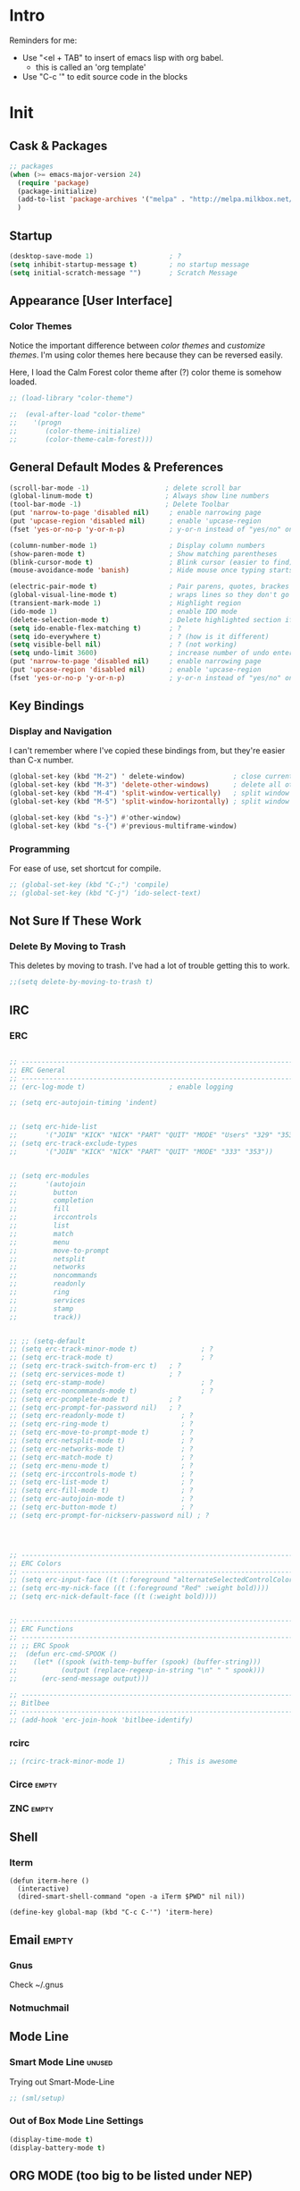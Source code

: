* Intro

  Reminders for me:
  
  - Use "<el + TAB" to insert of emacs lisp with org babel.
    + this is called an 'org template'
  - Use "C-c '" to edit source code in the blocks

* Init
:PROPERTIES:
:header-args:emacs-lisp: :tangle ../.emacs
:END:

** Cask & Packages

#+BEGIN_SRC emacs-lisp
  ;; packages
  (when (>= emacs-major-version 24)
    (require 'package)
    (package-initialize)
    (add-to-list 'package-archives '("melpa" . "http://melpa.milkbox.net/packages/") t)
    )
#+END_SRC
** Startup
  
#+BEGIN_SRC emacs-lisp
  (desktop-save-mode 1)                   ; ?
  (setq inhibit-startup-message t)        ; no startup message
  (setq initial-scratch-message "")       ; Scratch Message
#+END_SRC

** Appearance [User Interface]
*** Color Themes

  Notice the important difference between /color themes/ and /customize themes/.
  I'm using color themes here because they can be reversed easily.

  Here, I load the Calm Forest color theme after (?) color theme is somehow loaded.

#+BEGIN_SRC emacs-lisp 
  ;; (load-library "color-theme")

  ;;  (eval-after-load "color-theme"
  ;;    '(progn
  ;;       (color-theme-initialize)
  ;;       (color-theme-calm-forest)))
#+END_SRC

** General Default Modes & Preferences

#+BEGIN_SRC emacs-lisp 
  (scroll-bar-mode -1)                   ; delete scroll bar
  (global-linum-mode t)                  ; Always show line numbers
  (tool-bar-mode -1)                     ; Delete Toolbar
  (put 'narrow-to-page 'disabled nil)     ; enable narrowing page
  (put 'upcase-region 'disabled nil)      ; enable 'upcase-region
  (fset 'yes-or-no-p 'y-or-n-p)           ; y-or-n instead of "yes/no" on prompts.

  (column-number-mode 1)                  ; Display column numbers
  (show-paren-mode t)                     ; Show matching parentheses
  (blink-cursor-mode t)                   ; Blink cursor (easier to find)
  (mouse-avoidance-mode 'banish)          ; Hide mouse once typing starts

  (electric-pair-mode t)                  ; Pair parens, quotes, brackes
  (global-visual-line-mode t)             ; wraps lines so they don't go off screen
  (transient-mark-mode 1)                 ; Highlight region
  (ido-mode 1)                            ; enable IDO mode
  (delete-selection-mode t)               ; Delete highlighted section if followed by typing
  (setq ido-enable-flex-matching t)       ; ?
  (setq ido-everywhere t)                 ; ? (how is it different)
  (setq visible-bell nil)                 ; ? (not working)
  (setq undo-limit 3600)                  ; increase number of undo enteries
  (put 'narrow-to-page 'disabled nil)     ; enable narrowing page
  (put 'upcase-region 'disabled nil)      ; enable 'upcase-region
  (fset 'yes-or-no-p 'y-or-n-p)           ; y-or-n instead of "yes/no" on prompts.b
#+END_SRC

** Key Bindings
*** Display and Navigation

  I can't remember where I've copied these bindings from, but they're easier than C-x number.

#+BEGIN_SRC emacs-lisp 
  (global-set-key (kbd "M-2") ' delete-window)            ; close current pane
  (global-set-key (kbd "M-3") 'delete-other-windows)      ; delete all other panes
  (global-set-key (kbd "M-4") 'split-window-vertically)   ; split window top/bottom
  (global-set-key (kbd "M-5") 'split-window-horizontally) ; split window left/right

  (global-set-key (kbd "s-}") #'other-window)
  (global-set-key (kbd "s-{") #'previous-multiframe-window)
#+END_SRC

*** Programming

  For ease of use, set shortcut for compile.

#+BEGIN_SRC emacs-lisp 
  ;; (global-set-key (kbd "C-;") 'compile)
  ;; (global-set-key (kbd "C-j") ‘ido-select-text)
#+END_SRC

** Not Sure If These Work
*** Delete By Moving to Trash

  This deletes by moving to trash.
  I've had a lot of trouble getting this to work.

  #+begin_src emacs-lisp
  ;;(setq delete-by-moving-to-trash t)
  #+end_src

** IRC
*** ERC
#+BEGIN_SRC emacs-lisp 

  ;; ------------------------------------------------------------------------------
  ;; ERC General
  ;; ------------------------------------------------------------------------------
  ;; (erc-log-mode t)                     ; enable logging

  ;; (setq erc-autojoin-timing 'indent)


  ;; (setq erc-hide-list
  ;;       '("JOIN" "KICK" "NICK" "PART" "QUIT" "MODE" "Users" "329" "353" "366" "MODE"))
  ;; (setq erc-track-exclude-types
  ;;       '("JOIN" "KICK" "NICK" "PART" "QUIT" "MODE" "333" "353"))


  ;; (setq erc-modules
  ;;       '(autojoin
  ;;         button
  ;;         completion
  ;;         fill
  ;;         irccontrols
  ;;         list
  ;;         match
  ;;         menu
  ;;         move-to-prompt
  ;;         netsplit
  ;;         networks
  ;;         noncommands
  ;;         readonly
  ;;         ring
  ;;         services
  ;;         stamp
  ;;         track))


  ;; ;; (setq-default
  ;; (setq erc-track-minor-mode t)                ; ?
  ;; (setq erc-track-mode t)                      ; ?
  ;; (setq erc-track-switch-from-erc t)   ; ?
  ;; (setq erc-services-mode t)           ; ?
  ;; (setq erc-stamp-mode)                        ; ?
  ;; (setq erc-noncommands-mode t)                ; ?
  ;; (setq erc-pcomplete-mode t)          ; ?
  ;; (setq erc-prompt-for-password nil)   ; ?
  ;; (setq erc-readonly-mode t)              ; ?
  ;; (setq erc-ring-mode t)                  ; ?
  ;; (setq erc-move-to-prompt-mode t)        ; ?
  ;; (setq erc-netsplit-mode t)              ; ?
  ;; (setq erc-networks-mode t)              ; ?
  ;; (setq erc-match-mode t)                 ; ?
  ;; (setq erc-menu-mode t)                  ; ?
  ;; (setq erc-irccontrols-mode t)           ; ?
  ;; (setq erc-list-mode t)                  ; ?
  ;; (setq erc-fill-mode t)                  ; ?
  ;; (setq erc-autojoin-mode t)              ; ?
  ;; (setq erc-button-mode t)                ; ?
  ;; (setq erc-prompt-for-nickserv-password nil) ; ?




  ;; ------------------------------------------------------------------------------
  ;; ERC Colors
  ;; ------------------------------------------------------------------------------
  ;; (setq erc-input-face ((t (:foreground "alternateSelectedControlColor"))))
  ;; (setq erc-my-nick-face ((t (:foreground "Red" :weight bold))))
  ;; (setq erc-nick-default-face ((t (:weight bold))))


  ;; ------------------------------------------------------------------------------
  ;; ERC Functions
  ;; ------------------------------------------------------------------------------
  ;; ;; ERC Spook
  ;;  (defun erc-cmd-SPOOK ()
  ;;    (let* ((spook (with-temp-buffer (spook) (buffer-string)))
  ;;           (output (replace-regexp-in-string "\n" " " spook)))
  ;;      (erc-send-message output)))

  ;; ------------------------------------------------------------------------------
  ;; Bitlbee
  ;; ------------------------------------------------------------------------------
  ;; (add-hook 'erc-join-hook 'bitlbee-identify)
#+END_SRC
*** rcirc
#+BEGIN_SRC emacs-lisp
  ;; (rcirc-track-minor-mode 1)           ; This is awesome
#+END_SRC
*** Circe							      :empty:
*** ZNC								      :empty:
** Shell
*** Iterm

#+BEGIN_SRC elisp
  (defun iterm-here ()
    (interactive)
    (dired-smart-shell-command "open -a iTerm $PWD" nil nil))

  (define-key global-map (kbd "C-c C-'") 'iterm-here)
#+END_SRC
** Email							      :empty:
*** Gnus
  
  Check ~/.gnus
  
*** Notmuchmail
*** 
** Mode Line
*** Smart Mode Line						     :unused:

  Trying out Smart-Mode-Line

#+BEGIN_SRC emacs-lisp 
  ;; (sml/setup)
#+END_SRC

*** Out of Box Mode Line Settings

#+BEGIN_SRC emacs-lisp
  (display-time-mode t)
  (display-battery-mode t)
#+END_SRC

** ORG MODE (too big to be listed under NEP)
*** General Org

  General settings and preferences

#+BEGIN_SRC emacs-lisp 
  ;; Set key words for visibility cycling.
    (setq org-todo-keywords
            '((sequence "TODO" "FIXME" "WAITING" "|" "DONE" "FAILED" "LOG" )))

  ;; Use org-mode when reading these filetypes
    (add-to-list 'auto-mode-alist '("\\.org$" . org-mode))
    (add-to-list 'auto-mode-alist '("\\.txt$" . org-mode))
    (add-to-list 'auto-mode-alist '("\\.org_history$" . org-mode))

  ;; Keep the log entries out of the [E]ntry Text view
  ;; ?
    (setq org-log-into-drawer t)
#+END_SRC

*** FIXME Org Agenda

#+BEGIN_SRC emacs-lisp 
  ;; ------------------------------------------------------------------------------
  ;; Start Agenda & Cycle Through Files
  ;; ------------------------------------------------------------------------------

  (define-key global-map "\C-ca" 'org-agenda) ; launch agenda command
  (global-set-key (kbd "M-n") 'org-cycle-agenda-files) ; cycle agenda files


  ;; ------------------------------------------------------------------------------
  ;; Prefixes in Agenda View (column before agenda events)
  ;; ------------------------------------------------------------------------------

  (setq org-agenda-prefix-format
    '((agenda . "  %-12:c%?-12t% s")
     (timeline . "  % s")
     (todo . "  %-12:c")
     (tags . "  %-12:c")
     (search . "  %-12:c")))


  ;; ------------------------------------------------------------------------------
  ;; Schedule & Deadline Prefixes
  ;; ------------------------------------------------------------------------------

  (setq org-agenda-deadline-leaders '("DLN:  " "DLN in %3d d.::" "DLN %2d d. ago::"))
  (setq org-agenda-scheduled-leaders '("Schedule: " "Sch. %2dx: "))


  ;; ------------------------------------------------------------------------------
  ;; Effort System in Column View
  ;; ------------------------------------------------------------------------------

  (setq org-columns-default-format
    "%40ITEM %TODO %3PRIORITY %10TAGS %17Effort(Estimated Effort){:} %12CLOCKSUM")
  (setq org-global-properties
        '(("Effort_ALL" . "0 0:10 0:20 0:30 1:00 1:30 2:00 3:00 4:00 6:00 8:00 10:00 20:00")))

  ;; ------------------------------------------------------------------------------
  ;; Custom Views for Agenda
  ;; ------------------------------------------------------------------------------

#+END_SRC

**** Org Habits

  Make sure that habit progress graphs show up even outside the main "agenda" view.
  Found on [[https://emacs.stackexchange.com/questions/13360/org-habit-graph-on-todo-list-agenda-view][this StackOverflow link]].

#+BEGIN_SRC emacs-lisp 
  ;; (defvar my/org-habit-show-graphs-everywhere nil
  ;;   "If non-nil, show habit graphs in all types of agenda buffers.

  ;; Normally, habits display consistency graphs only in
  ;; \"agenda\"-type agenda buffers, not in other types of agenda
  ;; buffers.  Set this variable to any non-nil variable to show
  ;; consistency graphs in all Org mode agendas.")

  ;; (defun my/org-agenda-mark-habits ()
  ;;   "Mark all habits in current agenda for graph display.

  ;; This function enforces `my/org-habit-show-graphs-everywhere' by
  ;; marking all habits in the current agenda as such.  When run just
  ;; before `org-agenda-finalize' (such as by advice; unfortunately,
  ;; `org-agenda-finalize-hook' is run too late), this has the effect
  ;; of displaying consistency graphs for these habits.

  ;; When `my/org-habit-show-graphs-everywhere' is nil, this function
  ;; has no effect."
  ;;   (when (and my/org-habit-show-graphs-everywhere
  ;;          (not (get-text-property (point) 'org-series)))
  ;;     (let ((cursor (point))
  ;;           item data) 

  ;;       (while (setq cursor (next-single-property-change cursor 'org-marker))
  ;;         (setq item (get-text-property cursor 'org-marker))
  ;;         (when (and item (org-is-habit-p item)) 
  ;;           (with-current-buffer (marker-buffer item)
  ;;             (setq data (org-habit-parse-todo item))) 
  ;;           (put-text-property cursor
  ;;                              (next-single-property-change cursor 'org-marker)
  ;;                              'org-habit-p data))))))

  ;; (advice-add #'org-agenda-finalize :before #'my/org-agenda-mark-habits)
#+END_SRC

**** Schedule/Deadline Leaders
*** Capture						  :perMachine:unused:

  Set the default target and file for notes.

#+BEGIN_SRC emacs-lisp 
  ;; ------------------------------------------------------------------------------
  ;; ? Not sure how these work, don't use them very much. I should...
  ;; ------------------------------------------------------------------------------

  (setq org-capture-templates
      '(("t" "TODO Item" entry
        (file 'org-default-notes-file)
        "* TODO ")
       ("n" "Org Entry" entry
        (file 'org-default-notes-file)
        "" nil nil)))

  ;; ------------------------------------------------------------------------------
  ;; Unused
  ;; ------------------------------------------------------------------------------

  ;;(setq org-default-notes-file (concat org-directory "/notes.org"))
  ;;     (define-key global-map "\C-cc" 'org-capture)

  ;; (setq org-default-notes-file  "~/seacloud/org/seanotes.org")
  ;; (define-key global-map "\C-cc" 'org-capture)
  ;; (setq org-capture-templates-contexts nil)

#+END_SRC
*** Archive							 :perMachine:

  The location of org archive files

#+BEGIN_SRC emacs-lisp 
  (setq org-archive-location "~/Documents/orgarchives")
#+END_SRC
*** Export to LaTeX

 Exporting Org Documents to LaTeX

#+BEGIN_SRC emacs-lisp 

  ;; ------------------------------------------------------------------------------
  ;; Unused
  ;; ------------------------------------------------------------------------------

  ;; (setq org-latex-default-packages-alist
  ;;     '(("AUTO" "inputenc" t)
  ;;      ("T1" "fontenc" t)
  ;;      ("" "fixltx2e" nil)
  ;;      ("" "graphicx" t)
  ;;      ("" "longtable" nil)
  ;;      ("" "float" nil)
  ;;      ("" "wrapfig" nil)
  ;;      ("" "rotating" nil)
  ;;      ("normalem" "ulem" t)
  ;;      ("" "amsmath" t)
  ;;      ("" "textcomp" t)
  ;;      ("" "marvosym" t)
  ;;      ("" "wasysym" t)
  ;;      ("" "amssymb" t)
  ;;      ("" "hyperref" nil)
  ;;      "\\tolerance=1000"
  ;;      ("version=3" "mhchem" nil)))

  ;;   (setq org-latex-inputenc-alist nil)
  ;;   (setq org-latex-packages-alist nil)
#+END_SRC
*** Org Code Templates (<el...etc)

   Org already supports some templates: [[http://orgmode.org/manual/Easy-Templates.html][Easy Templates]]
   But you can also write your own: [[https://emacs.stackexchange.com/questions/12841/quickly-insert-source-blocks-in-org-mode][Quickly Insert Source Blocks in Org Mode]]

   This is the autocomplete <el thing for org mode 

#+BEGIN_SRC emacs-lisp 
  (add-to-list 'org-structure-template-alist
               '("el" "?\n#+BEGIN_SRC emacs-lisp \n\n#+END_SRC"))
#+END_SRC

*** Org Bullets & Lists 					     :unused: 
#+BEGIN_SRC emacs-lisp 
  ;; ------------------------------------------------------------------------------
  ;; Unused
  ;; ------------------------------------------------------------------------------

  ;; (require 'org-bullets)
  ;; (add-hook 'org-mode-hook (lambda () (org-bullets-mode 1)))

  ;; (setq org-bullets-bullet-list '("☭" "⚛" "☩" "☣" "▶" "◉" "○" "✸" "✿" "▣"))



  ;; Look into the emacs for writers talk and how he uses bullet-points in org 
#+END_SRC

*** Org Babel							     :unused:

  Add latex code blocks

#+BEGIN_SRC emacs-lisp 
  ;; active Org-babel languages
  ;; (org-babel-do-load-languages
  ;;    'org-babel-load-languages
  ;;    '(;; other languages
  ;;      (latex . t)
  ;;      (plantuml . t)))
#+END_SRC

After source block, add ~#+results: filename.png~

Do not ask before evaluating code blocks.

#+BEGIN_SRC emacs-lisp 
  ;; (defun ck/org-confirm-babel-evaluate (lang body)
  ;;   (not (string= lang "latex")))
  ;; (setq org-confirm-babel-evaluate 'ck/org-confirm-babel-evaluate)
#+END_SRC

*** Clock

  Number of idle minutes that must pass before Org Clock asks for resolution.

#+BEGIN_SRC emacs-lisp 
  (setq org-clock-idle-time 25)           ;clock resolve time
#+END_SRC

** Newsticker							     :unused:

#+BEGIN_SRC emacs-lisp 
  ;; (setq newsticker-url-list
  ;;       '(
  ;;         ("Economist: Computer Technology"   "http://www.economist.com/topics/computer-technology/index.xml" nil 3600 nil)
  ;;         ("BBC Mundo" "http://www.bbc.com/mundo/index.xml" nil 3600 nil)
  ;;         ("Economist: China" "http://www.economist.com/sections/china/rss.xml" nil nil nil)
  ;;         ("BBC: Russian" "http://www.bbc.com/russian/index.xml" nil nil nil)
  ;;         ("Art of Manliness" "https://feeds.feedburner.com/TheArtOfManliness?format=xml" nil nil nil)
  ;;         ("Ask Reddit" "https://www.reddit.com/r/AskReddit/.rss" nil nil nil)))
#+END_SRC

** FIXME Defuns
    :PROPERTIES:
    :ORDERED:  t
    :END:

  - [[https://www.emacswiki.org/emacs/KillMatchingLines][Kill Matching Lines]]
  - [[https://www.emacswiki.org/emacs/TransparentEmacs#toc1][Transparent Emacs]]
  - Font-existp
  - [[https://emacs.stackexchange.com/questions/13360/org-habit-graph-on-todo-list-agenda-view][Org Habit Graphs in All Agendas]]

#+BEGIN_SRC emacs-lisp 
     ;; Set transparency of emacs
     (defun transparency (value)
       "Sets the transparency of the frame window. 0=transparent/100=opaque"
       (interactive "nTransparency Value 0 - 100 opaque:")
       (set-frame-parameter (selected-frame) 'alpha value))

    ;; ;; test if font exists before
    ;; (defun font-existsp (font)
    ;;       (if (string-equal (describe-font font)
    ;;                         "No matching font being used")
    ;;           nil
    ;;         t))

    ;; ;; Kill Matching Lines
    ;; (defun kill-matching-lines (regexp &optional rstart rend interactive)
    ;;   "Kill lines containing matches for REGEXP.

    ;; See `flush-lines' or `keep-lines' for behavior of this command.

    ;; If the buffer is read-only, Emacs will beep and refrain from deleting
    ;; the line, but put the line in the kill ring anyway.  This means that
    ;; you can use this command to copy text from a read-only buffer.
    ;; \(If the variable `kill-read-only-ok' is non-nil, then this won't
    ;; even beep.)"
    ;;   (interactive
    ;;    (keep-lines-read-args "Kill lines containing match for regexp"))
    ;;   (let ((buffer-file-name nil)) ;; HACK for `clone-buffer'
    ;;     (with-current-buffer (clone-buffer nil nil)
    ;;       (let ((inhibit-read-only t))
    ;;         (keep-lines regexp rstart rend interactive)
    ;;         (kill-region (or rstart (line-beginning-position))
    ;;                      (or rend (point-max))))
    ;;       (kill-buffer)))
    ;;   (unless (and buffer-read-only kill-read-only-ok)
    ;;     ;; Delete lines or make the "Buffer is read-only" error.
    ;;     (flush-lines regexp rstart rend interactive)))


    ;; (defvar my/org-habit-show-graphs-everywhere nil
    ;;   "If non-nil, show habit graphs in all types of agenda buffers.

    ;; Normally, habits display consistency graphs only in
    ;; \"agenda\"-type agenda buffers, not in other types of agenda
    ;; buffers.  Set this variable to any non-nil variable to show
    ;; consistency graphs in all Org mode agendas.")

    ;; (defun my/org-agenda-mark-habits ()
    ;;   "Mark all habits in current agenda for graph display.

    ;; This function enforces `my/org-habit-show-graphs-everywhere' by
    ;; marking all habits in the current agenda as such.  When run just
    ;; before `org-agenda-finalize' (such as by advice; unfortunately,
    ;; `org-agenda-finalize-hook' is run too late), this has the effect
    ;; of displaying consistency graphs for these habits.

    ;; When `my/org-habit-show-graphs-everywhere' is nil, this function
    ;; has no effect."
    ;;   (when (and my/org-habit-show-graphs-everywhere
    ;;          (not (get-text-propegrty (point) 'org-series)))
    ;;     (let ((cursor (point))
    ;;           item data) 
    ;;       (while (setq cursor (next-single-property-change cursor 'org-marker))
    ;;         (setq item (get-text-property cursor 'org-marker))
    ;;         (when (and item (org-is-habit-p item)) 
    ;;           (with-current-buffer (marker-buffer item)
    ;;             (setq data (org-habit-parse-todo item))) 
    ;;           (put-text-property cursor
    ;;                              (next-single-property-change cursor 'org-marker)
    ;;                              'org-habit-p data))))))

    ;; (advice-add #'org-agenda-finalize :before #'my/org-agenda-mark-habits)
#+END_SRC
** Diary

#+BEGIN_SRC emacs-lisp 
    (setq diary-comment-end "-->")
    (setq diary-comment-start "<--")
    (setq diary-number-of-entries 10)


  ;; ------------------------------------------------------------------------------
  ;; Unused
  ;; ------------------------------------------------------------------------------

  ;; (setq view-diary-entries-initially t
  ;;       mark-diary-entries-in-calendar t
  ;;       number-of-diary-entries 7)

  ;; (add-hook 'diary-display-hook 'fancy-diary-display)
  ;; (add-hook 'today-visible-calendar-hook 'calendar-mark-today)

  ;; ;;(add-hook 'diary-list-entries-hook 'diary-include-other-diary-files)
  ;; ;;(add-hook 'diary-mark-entries-hook 'diary-mark-included-diary-files)

  ;; (setq diary-comment-end "-->")
  ;; (setq diary-comment-start "<--")
  ;; (setq diary-number-of-entries 10)

  ;; (setq diary-displayg-function (quote diary-fancy-display))

#+END_SRC
** Dired							     :unused:
#+BEGIN_SRC emacs-lisp 
  (setq dired-dwim-target t)


  ;; ------------------------------------------------------------------------------
  ;; Unused
  ;; ------------------------------------------------------------------------------

  ;; (defun mydired-sort ()
  ;;  "Sort dired listings with directories first."
  ;;  (save-excursion
  ;;    (let (buffer-read-only)
  ;;      (forward-line 2) ;; beyond dir. header 
  ;;      (sort-regexp-fields t "^.*$" "[ ]*." (point) (point-max)))
  ;;    (set-buffer-modified-p nil)))

  ;; (defadvice dired-readin
  ;;  (after dired-after-updating-hook first () activate)
  ;;  "Sort dired listings with directories first before adding marks."
  ;;  (mydired-sort))



  ;; Dired Rainbow

  ;; (defconst my-dired-media-files-extensions
  ;;   '("mp3" "mp4" "MP3" "MP4" "avi" "mpg" "flv" "ogg"
  ;;   "wav" "png" "jpg" "jpeg" "mkv" "avi" "webm"))

  ;; Specifying dired sizes
  ;; (setq dired-listing-switches "-alsh")

  ;; work in MB
  ;; (setq directory-free-space-args "-Pm")
  ;; (defadvice insert-directory (after insert-directory-adjust-total-by-1024 activate)
  ;;  "modify the total number by dividing it by 1024"
  ;;  (save-excursion
  ;; (save-match-data
  ;;  (goto-char (point-min))
  ;;  (when (re-search-forward "^ *total used in directory \\([0-9]+\\) ")
  ;;    (replace-match (number-to-string (/ (string-to-number (match-string 1)) 1024)) nil nil nil 1)))))



  ;; (setq dired-listing-switches "-aBhl  --group-directories-first")g

  ;; (require 'dired-sort)
#+END_SRC
*** Dired-X

#+BEGIN_SRC emacs-lisp 
  ;; (add-hook 'dired-load-hook
  ;;           (lambda ()
  ;;             (load "dired-x")
  ;;             ;; Set dired-x global variables here.  For example:
  ;;             ;; (setq dired-guess-shell-gnutar "gtar")
  ;;             ;; (setq dired-x-hands-off-my-keys nil)
  ;;             ))
  ;; (add-hook 'dired-mode-hook
  ;;           (lambda ()
  ;;             ;; Set dired-x buffer-local variables here.  For example:
  ;;             ;;(dired-omit-mode 1)
  ;;             ))
#+END_SRC
** Programming Modes
*** Java
**** JDEE

# Compile is linked to C-c C-v C-c
# C-c C-v shows major mode key-bindings

***** JDEE Server

  This requires Maven. I installed it with [[https://stackoverflow.com/questions/8826881/maven-install-on-mac-os-x][homebrew]] as seen in the second answer.
  I set up the JDEE Server using [[https://stackoverflow.com/questions/32343617/cant-set-jdee-server-in-emacs][this StackOverflow explanation]].

#+BEGIN_SRC emacs-lisp 
 ;; (setq jdee-server-dir "~/.emacs.d/jdee-server-master/jdee-server/")
#+END_SRC
*** Elisp

  Autocomplete for Elisp: [[https://stackoverflow.com/questions/7022898/emacs-autocompletion-in-emacs-lisp-mode][Emacs Autocompletion in Emacs Lisp Mode]]

#+BEGIN_SRC emacs-lisp 
  (setq tab-always-indent 'complete)
  (add-to-list 'completion-styles 'initials t)
#+END_SRC
*** Python
*** Elm								     :unused:

#+BEGIN_SRC emacs-lisp 
  ;; (defun elm-com-1 ()
  ;;   "returns skinny comment"
  ;;   (interactive)
  ;;     (print "-- -----------------------------------------------------------------------------"))

  ;; (defun elm-com-2 ()
  ;;   "returns skinny comment"
  ;;   (interactive)
  ;;     (print "-- ============================================================================="))
#+END_SRC
** Writing in Emacs

  Hippie expand is supposed to be an improvement on the first.
  +Black Out Mode+ Darkroom is a thing. 

#+BEGIN_SRC emacs-lisp 
  ;; (global-set-key (kbd "M-/") 'hippie-expand)
#+END_SRC
*** Spelling
** Native Emacs Packages
*** PlantUml						  :unused:perMachine:

  Set the plantuml-jar-path to .emacs.d

#+BEGIN_SRC emacs-lisp 
  ;; (setq org-plantuml-jar-path
  ;;       (expand-file-name "~/.emacs.d/plantuml.jar"))
#+END_SRC

*** FCI								     :unused:
#+BEGIN_SRC emacs-lisp 
  (setq fci-rule-color "#424242")         ; set line color
  (setq fci-rule-column 80)               ; set line location
#+END_SRC
*** Winmove							     :unused:

  Lets try it out. Use S-<left,right,up,down> to traverse windows.

#+BEGIN_SRC emacs-lisp 
  ;; (windmove-default-keybindings)
#+END_SRC

*** Tramp							     :unused:

  Trying to fix the Unix-socket domain too long error.

#+BEGIN_SRC emacs-lisp 
  ;;   (setq projectile-mode-line nil )
  ;;   ;; (setq tramp-ssh-controlmaster-options
  ;;   ;;     (concat
  ;;   ;;       "-o ControlPath=/tmp/ssh-ControlPath-%%r@%%h:%%p "
  ;;   ;;       "-o ControlMaster=auto -o ControlPersist=yes"))

  ;; ;; (setq tramp-ssh-controlmaster-options "-o ControlPath=%%C -o
  ;; ;; ControlMaster=auto -o ControlPersist=no")

  ;; (setq tramp-use-ssh-controlmaster-options nil)
#+END_SRC
*** Highlight							     :unused:
#+BEGIN_SRC emacs-lisp 
  ;; (setq hl-paren-colors (quote ("Blue" "Orange" "Green" "Red" "Yellow" "Purple")))
  ;; (setq highlight ((t (:background "Blue" :foreground "#ffffff"))))
  ;; (setq lazy-highlight ((t (:background "Green" :foreground "controlColor"))))
#+END_SRC
*** Calendar							     :unused:

 Random Calenar Commands

#+BEGIN_SRC emacs-lisp 
  (setq calendar-mark-diary-entries-flag t) ;diary/flag view
  (setq calendar-view-diary-initially-flag t)
#+END_SRC
*** Shell							     :unused:
** Outsourced Packages
*** Web Mode

#+BEGIN_SRC emacs-lisp
  (require 'web-mode)
  (add-to-list 'auto-mode-alist '("\\.phtml\\'" . web-mode))
  (add-to-list 'auto-mode-alist '("\\.tpl\\.php\\'" . web-mode))
  (add-to-list 'auto-mode-alist '("\\.[agj]sp\\'" . web-mode))
  (add-to-list 'auto-mode-alist '("\\.as[cp]x\\'" . web-mode))
  (add-to-list 'auto-mode-alist '("\\.erb\\'" . web-mode))
  (add-to-list 'auto-mode-alist '("\\.mustache\\'" . web-mode))
  (add-to-list 'auto-mode-alist '("\\.djhtml\\'" . web-mode))

  (add-to-list 'auto-mode-alist '("\\.html?\\'" . web-mode))
#+END_SRC

*** Smex

#+BEGIN_SRC emacs-lisp
    (global-set-key (kbd "M-x") 'smex)
#+END_SRC

*** Tea Time

#+BEGIN_SRC emacs-lisp 

  ;; /System/Library/Sounds/
  ;; /Library/Sounds/
  ;; /Users/< username >/Library/Sounds/

   (require 'tea-time)
   (setq tea-time-sound "/System/Library/Sounds/Blow.aiff")

  ;; Required for Mac OS X
  ;; You can customize the sound command variable to any player you want
  ;; where %s will be the sound file configured at tea-time-sound setting
  (setq tea-time-sound-command "afplay %s")

   (global-set-key (kbd "C-c s") #'tea-time)

#+END_SRC
*** EMMS
*** AucTeX

#+BEGIN_SRC emacs-lisp 
  ;; -----------------------------------------------------------------------------
  ;; General AucTeX
  ;; -----------------------------------------------------------------------------

  ;; (setq-default TeX-PDF-mode t)
  ;; (setq TeX-auto-save t)
  ;; (setq TeX-parse-self t)
  ;; (setq-default TeX-master nil)
  ;; (setq TeX-electric-sub-and-superscript t)
  ;; (setenv "PATH" (concat (getenv "PATH") ":/usr/texbin"))
  ;; (setq exec-path (append exec-path '("/usr/texbin")))

  ;; (when (memq window-system '(mac ns))
  ;;   (exec-path-from-shell-initialize))

  ;; -----------------------------------------------------------------------------
  ;; AucTex Fix
  ;; -----------------------------------------------------------------------------
  ;; (getenv "PATH")
  ;;  (setenv "PATH"
  ;; (concat
  ;;  "/usr/texbin" ":"
  ;;  (getenv "PATH")))

  ;; ;; Keep. Found texbin distribution. Fixed El Capitan thing.
  ;; (setenv "PATH" "/usr/local/bin:/Library/TeX/Distributions/Programs/texbin:$PATH" t)
  ;; (setq exec-path (append exec-path '("/Library/TeX/texbin")))
#+END_SRC

*** Crux

  Load Crux if it hasn't already been.

#+BEGIN_SRC emacs-lisp 
  ;; -----------------------------------------------------------------------------
  ;; Somehow Install it
  ;; -----------------------------------------------------------------------------

  ;; (unless (package-installed-p 'crux)
  ;;   (package-refresh-contents)
  ;;   (package-install 'crux))

  (require 'crux)

  ;; -----------------------------------------------------------------------------
  ;; Crux Key Bindings    
  ;; https://github.com/bbatsov/crux#keybindings
  ;; -----------------------------------------------------------------------------

  (global-set-key (kbd "C-c o") #'reveal-in-osx-finder)
  (global-set-key (kbd "C-c n") #'crux-cleanup-buffer-or-region)
  (global-set-key (kbd "C-c u") #'crux-view-url)
  (global-set-key (kbd "C-c t") #'crux-visit-term-buffer)
  (global-set-key [remap move-beginning-of-line] #'crux-move-beginning-of-line)
  (global-set-key (kbd "C-c D") #'crux-delete-file-and-buffer)
#+END_SRC

*** Magit

#+BEGIN_SRC emacs-lisp 
  ;; (setq magit-merge-arguments (quote ("--ff-only")))
#+END_SRC

*** Minimap

#+BEGIN_SRC emacs-lisp 
  ;; (setq minimap-dedicated-window nil)
  ;; (setq minimap-major-modes nil)
  ;; (setq minimap-mode nil)
  ;; (setq minimap-active-region-background ((t (:background "Blue"))))
#+END_SRC
*** BBdB							     :unused:

  BBdB Address Labels

#+BEGIN_SRC emacs-lisp 
  ;; (setq bbdb-address-label-list '("" "Office" "Home" "Dorm" "Home" "Work"))
  ;; (setq bbdb-default-label-list  '("Home" "Work" ""))
  ;; (setq bbdb-default-xfield (quote notes))
  ;; (setq bbdb-phone-label-list '("Mobile" "Home" "Office" "Other"))

  ;; importing csv file from gmail
  ;; (require 'bbdb-csv-import)

#+END_SRC

*** Ace Jump

  To make my window navegation easier.
  Shortcut from [[https://emacs.stackexchange.com/questions/3458/how-to-switch-between-windows-quickly][Emacs Stackexchange]]

  #+BEGIN_SRC emacs-lisp 
  (require 'ace-window)
  (global-set-key (kbd "M-p") 'ace-window)

  ;; usage keys instead of hard-to-reach numbers
  (setq aw-keys '(?a ?s ?d ?f ?g ?h ?j ?k ?l))

  ;; use (ace-window-display-mode) to know what the letters are beforehand
  (ace-window-display-mode)
  #+END_SRC

*** Calfw							     :unused:

  Require, do I need this?

  Then call cfw:open-calendar-buffer

#+BEGIN_SRC emacs-lisp 
  ;; (require 'calfw)
  ;; (require 'calfw-org)
  ;; (setq cfw:org-agenda-schedule-args '(:scheduled :today :closed :deadline :todo :timestamp))
#+END_SRC

*** Rainbow Delimiters						     :unused:
#+BEGIN_SRC emacs-lisp 
  ;; (setq rainbow-delimiters-depth-1-face ((t (:foreground "Blue"))))
  ;; (setq rainbow-delimiters-depth-2-face ((t (:foreground "Orange"))))
  ;; (setq rainbow-delimiters-depth-3-face ((t (:foreground "Green"))))
  ;; (setq rainbow-delimiters-depth-4-face ((t (:foreground "Red"))))
  ;; (setq rainbow-delimiters-depth-5-face ((t (:foreground "Yellow"))))
  ;; (setq rainbow-delimiters-depth-6-face ((t (:foreground "Purple"))))
  ;; (setq rainbow-delimiters-depth-7-face ((t (:foreground "selectedTextBackgroundColor"))))
#+END_SRC
*** Yasnippet							     :unused:

  Set directory to hold snippets.

#+BEGIN_SRC emacs-lisp 
  ;;   (setq yas-snippet-dirs '("~/.emacs.d/snippets"))

  ;; ;; fix some org-mode + yasnippet conflicts:
  ;; (defun yas/org-very-safe-expand ()
  ;;   (let ((yas/fallback-behavior 'return-nil)) (yas/expand)))
  ;; (add-hook 'org-mode-hook
  ;;           (lambda ()
  ;;             (make-variable-buffer-local 'yas/trigger-key)
  ;;             (setq yas/trigger-key [tab])
  ;;             (add-to-list 'org-tab-first-hook 'yas/org-very-safe-expand)
  ;;             (define-key yas/keymap [tab] 'yas/next-field)))
#+END_SRC

*** SLIME							     :unused:
** Hooks

  First hook.

#+BEGIN_SRC emacs-lisp 
  ;; (add-hook 'prog-mode-hook #'hs-minor-mode)
#+END_SRC
** Private & Machine Specific

  Specify lisp source file for private stuff.
  Specify customization file name.

#+BEGIN_SRC emacs-lisp 
  (add-to-list 'load-path (expand-file-name "lisp" user-emacs-directory))
  (setq custom-file (expand-file-name "custom.el" user-emacs-directory))

  (require 'init-security)
  (require 'init-per-machine)
#+END_SRC

** Not Yet Organized
*** Version Control

#+BEGIN_SRC emacs-lisp 
  ;; (setq vc-annotate-background "#2B2B2B")
  ;; (setq vc-annotate-color-map
  ;;    '((20 . "#BC8383")
  ;;     (40 . "#CC9393")
  ;;     (60 . "#DFAF8F")
  ;;     (80 . "#D0BF8F")
  ;;     (100 . "#E0CF9F")
  ;;     (120 . "#F0DFAF")
  ;;     (140 . "#5F7F5F")
  ;;     (160 . "#7F9F7F")
  ;;     (180 . "#8FB28F")
  ;;     (200 . "#9FC59F")
  ;;     (220 . "#AFD8AF")
  ;;     (240 . "#BFEBBF")
  ;;     (260 . "#93E0E3")
  ;;     (280 . "#6CA0A3")
  ;;     (300 . "#7CB8BB")
  ;;     (320 . "#8CD0D3")
  ;;     (340 . "#94BFF3")
  ;;     (360 . "#DC8CC3")))
  ;; (setq vc-annotate-very-old-color "#DC8CC3")
#+END_SRC
* Pain Points
** Ask #emacs
*** TODO Is (require 'org) necessary?
*** TODO Ask about C-s search methodology
*** TODO Is my security.el idea the right line of thinking?
*** TODO How do they manage their VC emacs download?
** Tasks
*** TODO Add security.el with auth information
*** TODO Encrypt security.el
*** TODO Push to Git
   
   Make sure to remove secure information. Consult Jon whether it's better to
   encrypt and push or not.

* Emacs Stuff
** [[https://www.youtube.com/watch?v%3DFtieBc3KptU][Emacs for Writers | Jay Dixit]] [0/1]
*** TODO Pomidor Timer
** Packages to Look Into
FixTeme-theme.el		mouse3.el
facemenu+.el			org-clock-save.el
fill-column-indicator.el	projectile-bookmarks.eld
flyspell-1.7q.el		saveplace.el
FixTeme-theme.el		projectile-bookmarks.eld
facemenu+.el			rainbow-blocks.el
facemenu+.el~			rainbow-blocks.elc
fill-column-indicator.el	rainbow-delimiters.el
flyspell-1.7q.el		rainbow-delimiters.elc
highlight.el			saveplace.el
mouse3.el			tea-time.el
org-clock-save.el		verilog-mode.el
** Blogs
*** [[http://www.lunaryorn.com/index.html][Lunaryorn]]
*** [[http://irreal.org/blog/][Irreal]]
** Emacs Lisp
*** [[http://www.lunaryorn.com/posts/read-and-write-files-in-emacs-lisp.html][Read and Write Files in Emacs Lisp]]
** Email
*** [[https://www.emacswiki.org/emacs/CategoryMail][Emacs Wiki: Category Mail]]
*** [[http://superuser.com/questions/637111/how-to-email-with-emacs-with-ms-exchange-server][StackExchange: SuperUserHow: to email with emacs with MS Exchange Server]]d
*** [[http://emacs.stackexchange.com/questions/12927/reading-and-writing-email-with-emacs][emacs.stackexchange: Reading Email with Emacs]]
*** [[https://www.reddit.com/r/emacs/comments/3wkccd/moving_from_mu4e_to_gnus/][Moving From m4ue to gnus]]
*** [[http://sachachua.com/blog/2015/12/2015-12-10-emacs-chat-john-wiegley-maintaining-emacs-can-help/][Emacs Chat: John Wiegly, Maintaining Emacs and How You Can Help (Emphasis on Email)]]
*** [[https://www.emacswiki.org/emacs/MsOutlook][Emacs and MSOutlook]]
*** [[https://sourceforge.net/projects/davmail/?source%3Dtyp_redirect][DavMail, POP/IMAP/SMTP/Caldav to Exchange]]
*** [[http://www.fetchmail.info/fetchmail-FAQ.html#G1][Fetchmail FAQ]]
*** [[http://wiki.dovecot.org/MailServerOverview][Dovecot: Mail Server Overview]]
*** [[http://isync.sourceforge.net/mbsync.html#SYNOPSIS][iSync - MbSync]]
*** [[https://henrikpingel.wordpress.com/2014/07/30/how-to-use-isync-and-the-dovecot-mail-server-to-read-your-gmail-in-emacs-efficiently/][How to Use isync and the dovecot mail server to read gmail in emacs]]
*** [[http://sachachua.com/blog/2008/05/geek-how-to-use-offlineimap-and-the-dovecot-mail-server-to-read-your-gmail-in-emacs-efficiently/][SachaChua - How to Use Offlinemap and the Dovecot Mail Server to Read Email in Emacs]]
** Scripting
*** [[http://www.lunaryorn.com/posts/emacs-script-pitfalls.html][Scripting Pitfalls in Emacs]]
*** [[http://tldp.org/LDP/abs/html/abs-guide.html][Advanced Bash Scripting Guide]]
** Mastering Git

- [[https://stackoverflow.com/questions/6089294/why-do-i-need-to-do-set-upstream-all-the-time#6089415][Setting Upsreams]]

** [[https://guides.github.com/features/mastering-markdown/][Mastering Markdown]]
